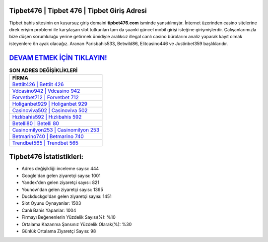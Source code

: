 ﻿Tipbet476 | Tipbet 476 | Tipbet Giriş Adresi
===================================

.. image:: images/tipbet-giris.jpg
   :width: 600
   
Tipbet bahis sitesinin en kusursuz giriş domaini **tipbet476.com** isminde yansıtılmıştır. İnternet üzerinden casino sitelerine direk erişim problemi ile karşılaşan slot tutkunları tam da şuanki güncel mobil girişi isteğine girişmişlerdir. Çalışanlarımızla bize düşen sorumluluğu yerine getirmek ümidiyle aralıksız illegal canlı casino bürolarını analiz yaparak kayıt olmak isteyenlere ön ayak olacağız. Aranan Parisbahis533, Betwild86, Elitcasino446 ve Justinbet359 başlıklarıdır.

`DEVAM ETMEK İÇİN TIKLAYIN! <https://uclck.me/gonow>`_
==============

.. list-table:: **SON ADRES DEĞİŞİKLİKLERİ**
   :widths: 100
   :header-rows: 1

   * - FİRMA
   * - `Bettilt426 | Bettilt 426 <bettilt426-bettilt-426-bettilt-giris-adresi.html>`_
   * - `Vdcasino942 | Vdcasino 942 <vdcasino942-vdcasino-942-vdcasino-giris-adresi.html>`_
   * - `Forvetbet712 | Forvetbet 712 <forvetbet712-forvetbet-712-forvetbet-giris-adresi.html>`_	 
   * - `Holiganbet929 | Holiganbet 929 <holiganbet929-holiganbet-929-holiganbet-giris-adresi.html>`_	 
   * - `Casinoviva502 | Casinoviva 502 <casinoviva502-casinoviva-502-casinoviva-giris-adresi.html>`_ 
   * - `Hızlıbahis592 | Hızlıbahis 592 <hizlibahis592-hizlibahis-592-hizlibahis-giris-adresi.html>`_
   * - `Betelli80 | Betelli 80 <betelli80-betelli-80-betelli-giris-adresi.html>`_	 
   * - `Casinomilyon253 | Casinomilyon 253 <casinomilyon253-casinomilyon-253-casinomilyon-giris-adresi.html>`_
   * - `Betmarino740 | Betmarino 740 <betmarino740-betmarino-740-betmarino-giris-adresi.html>`_
   * - `Trendbet565 | Trendbet 565 <trendbet565-trendbet-565-trendbet-giris-adresi.html>`_
	 
Tipbet476 İstatistikleri:
===================================	 
* Adres değişikliği inceleme sayısı: 444
* Google'dan gelen ziyaretçi sayısı: 1001
* Yandex'den gelen ziyaretçi sayısı: 821
* Younow'dan gelen ziyaretçi sayısı: 1395
* Duckduckgo'dan gelen ziyaretçi sayısı: 1451
* Slot Oyunu Oynayanlar: 1503
* Canlı Bahis Yapanlar: 1004
* Firmayı Beğenenlerin Yüzdelik Sayısı(%): %10
* Ortalama Kazanma Şansınız Yüzdelik Olarak(%): %30
* Günlük Ortalama Ziyaretçi Sayısı: 98
